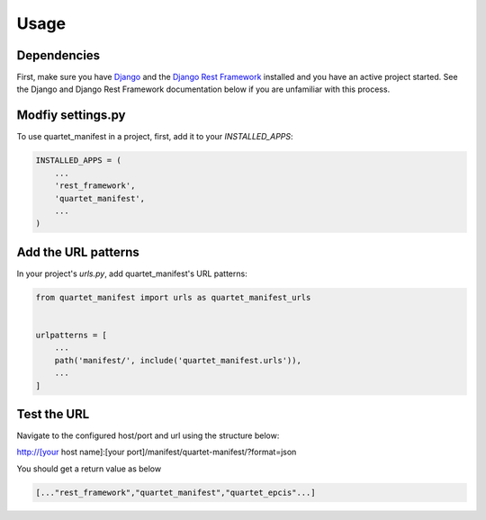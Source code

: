 =====
Usage
=====

Dependencies
____________
First, make sure you have Django_ and the `Django Rest Framework`_ installed and
you have an active project started.  See the Django and Django Rest Framework
documentation below if you are unfamiliar with this process.

.. _Django: https://docs.djangoproject.com
.. _Django Rest Framework: http://www.django-rest-framework.org/


Modfiy settings.py
___________

To use quartet_manifest in a project, first, add it to your `INSTALLED_APPS`:

.. code-block:: python

    INSTALLED_APPS = (
        ...
        'rest_framework',
        'quartet_manifest',
        ...
    )

Add the URL patterns
___________

In your project's `urls.py`, add quartet_manifest's URL patterns:

.. code-block:: python

    from quartet_manifest import urls as quartet_manifest_urls


    urlpatterns = [
        ...
        path('manifest/', include('quartet_manifest.urls')),
        ...
    ]

Test the URL
____________
Navigate to the configured host/port and url using the structure below:

http://[your host name]:[your port]/manifest/quartet-manifest/?format=json

You should get a return value as below

.. code-block:: javascript

    [..."rest_framework","quartet_manifest","quartet_epcis"...]

